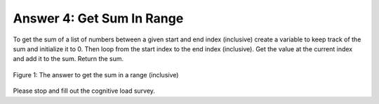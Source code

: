 ..  Copyright (C)  Mark Guzdial, Barbara Ericson, Briana Morrison
    Permission is granted to copy, distribute and/or modify this document
    under the terms of the GNU Free Documentation License, Version 1.3 or
    any later version published by the Free Software Foundation; with
    Invariant Sections being Forward, Prefaces, and Contributor List,
    no Front-Cover Texts, and no Back-Cover Texts.  A copy of the license
    is included in the section entitled "GNU Free Documentation License".

.. setup for automatic question numbering.

.. 	qnum::
	:start: 1
	:prefix: 4-4-a-
	

Answer 4: Get Sum In Range
-----------------------------------------------------------

To get the sum of a list of numbers between a given start and end index (inclusive) create a variable to keep track of the sum and initialize it to 0.  Then loop from the start index to the end index (inclusive).  Get the value at the current index and add it to the sum.  Return the sum.

.. figure:: Figures/ansFix4.png
    :width: 600px
    :align: center
    :figclass: align-center

    Figure 1: The answer to get the sum in a range (inclusive)
    
Please stop and fill out the cognitive load survey.
  
